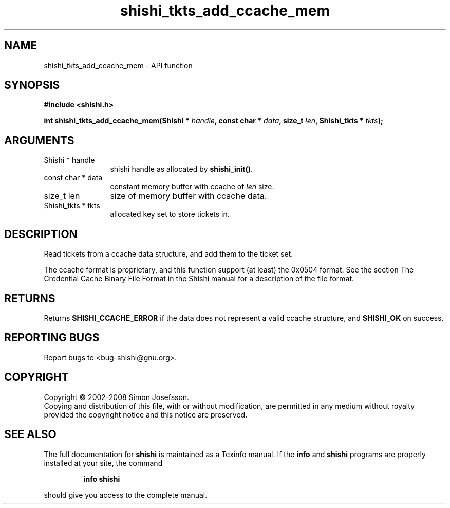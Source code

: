 .\" DO NOT MODIFY THIS FILE!  It was generated by gdoc.
.TH "shishi_tkts_add_ccache_mem" 3 "0.0.39" "shishi" "shishi"
.SH NAME
shishi_tkts_add_ccache_mem \- API function
.SH SYNOPSIS
.B #include <shishi.h>
.sp
.BI "int shishi_tkts_add_ccache_mem(Shishi * " handle ", const char * " data ", size_t " len ", Shishi_tkts * " tkts ");"
.SH ARGUMENTS
.IP "Shishi * handle" 12
shishi handle as allocated by \fBshishi_init()\fP.
.IP "const char * data" 12
constant memory buffer with ccache of \fIlen\fP size.
.IP "size_t len" 12
size of memory buffer with ccache data.
.IP "Shishi_tkts * tkts" 12
allocated key set to store tickets in.
.SH "DESCRIPTION"
Read tickets from a ccache data structure, and add them to the
ticket set.

The ccache format is proprietary, and this function support (at
least) the 0x0504 format.  See the section The Credential Cache
Binary File Format in the Shishi manual for a description of the
file format.
.SH "RETURNS"
Returns \fBSHISHI_CCACHE_ERROR\fP if the data does not
represent a valid ccache structure, and \fBSHISHI_OK\fP on success.
.SH "REPORTING BUGS"
Report bugs to <bug-shishi@gnu.org>.
.SH COPYRIGHT
Copyright \(co 2002-2008 Simon Josefsson.
.br
Copying and distribution of this file, with or without modification,
are permitted in any medium without royalty provided the copyright
notice and this notice are preserved.
.SH "SEE ALSO"
The full documentation for
.B shishi
is maintained as a Texinfo manual.  If the
.B info
and
.B shishi
programs are properly installed at your site, the command
.IP
.B info shishi
.PP
should give you access to the complete manual.

